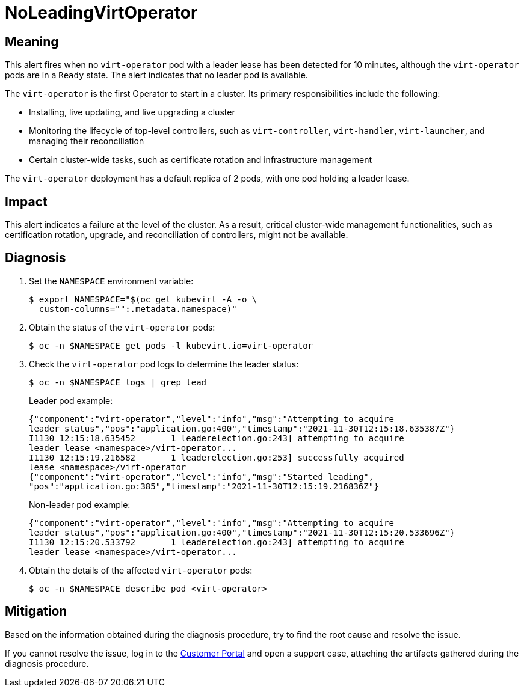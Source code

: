 // Module included in the following assemblies:
//
// * virt/logging_events_monitoring/virt-runbooks.adoc

:_content-type: REFERENCE
[id="virt-runbook-noleadingvirtoperator_{context}"]
= NoLeadingVirtOperator

// Edited by Jiří Herrmann, 10 Nov 2022

[discrete]
[id="meaning-noleadingvirtoperator_{context}"]
== Meaning

This alert fires when no `virt-operator` pod with a leader lease has been detected
for 10 minutes, although the `virt-operator` pods are in a `Ready` state. The
alert indicates that no leader pod is available.

The `virt-operator` is the first Operator to start in a cluster. Its primary
responsibilities include the following:

* Installing, live updating, and live upgrading a cluster
* Monitoring the lifecycle of top-level controllers, such as `virt-controller`,
`virt-handler`, `virt-launcher`, and managing their reconciliation
* Certain cluster-wide tasks, such as certificate rotation and infrastructure
management

The `virt-operator` deployment has a default replica of 2 pods, with one pod
holding a leader lease.

[discrete]
[id="impact-noleadingvirtoperator_{context}"]
== Impact

This alert indicates a failure at the level of the cluster. As a result, critical
cluster-wide management functionalities, such as certification rotation, upgrade,
and reconciliation of controllers, might not be available.

[discrete]
[id="diagnosis-noleadingvirtoperator_{context}"]
== Diagnosis

. Set the `NAMESPACE` environment variable:
+
[source,terminal]
----
$ export NAMESPACE="$(oc get kubevirt -A -o \
  custom-columns="":.metadata.namespace)"
----

. Obtain the status of the `virt-operator` pods:
+
[source,terminal]
----
$ oc -n $NAMESPACE get pods -l kubevirt.io=virt-operator
----

. Check the `virt-operator` pod logs to determine the leader status:
+
[source,terminal]
----
$ oc -n $NAMESPACE logs | grep lead
----
+
Leader pod example:
+
[source,text]
----
{"component":"virt-operator","level":"info","msg":"Attempting to acquire
leader status","pos":"application.go:400","timestamp":"2021-11-30T12:15:18.635387Z"}
I1130 12:15:18.635452       1 leaderelection.go:243] attempting to acquire
leader lease <namespace>/virt-operator...
I1130 12:15:19.216582       1 leaderelection.go:253] successfully acquired
lease <namespace>/virt-operator
{"component":"virt-operator","level":"info","msg":"Started leading",
"pos":"application.go:385","timestamp":"2021-11-30T12:15:19.216836Z"}
----
+
Non-leader pod example:
+
[source,text]
----
{"component":"virt-operator","level":"info","msg":"Attempting to acquire
leader status","pos":"application.go:400","timestamp":"2021-11-30T12:15:20.533696Z"}
I1130 12:15:20.533792       1 leaderelection.go:243] attempting to acquire
leader lease <namespace>/virt-operator...
----

. Obtain the details of the affected `virt-operator` pods:
+
[source,terminal]
----
$ oc -n $NAMESPACE describe pod <virt-operator>
----

[discrete]
[id="mitigation-noleadingvirtoperator_{context}"]
== Mitigation

Based on the information obtained during the diagnosis procedure, try to find
the root cause and resolve the issue.

If you cannot resolve the issue, log in to the
link:https://access.redhat.com[Customer Portal] and open a support case,
attaching the artifacts gathered during the diagnosis procedure.
